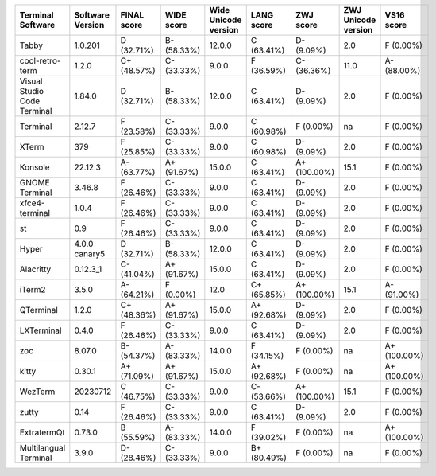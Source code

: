 ===========================  ==================  =============  ============  ======================  ============  ============  =====================  ============
Terminal Software            Software Version    FINAL score    WIDE score    Wide Unicode version    LANG score    ZWJ score     ZWJ Unicode version    VS16 score
===========================  ==================  =============  ============  ======================  ============  ============  =====================  ============
Tabby                        1.0.201             D (32.71%)     B- (58.33%)   12.0.0                  C (63.41%)    D- (9.09%)    2.0                    F (0.00%)
cool-retro-term              1.2.0               C+ (48.57%)    C- (33.33%)   9.0.0                   F (36.59%)    C- (36.36%)   11.0                   A- (88.00%)
Visual Studio Code Terminal  1.84.0              D (32.71%)     B- (58.33%)   12.0.0                  C (63.41%)    D- (9.09%)    2.0                    F (0.00%)
Terminal                     2.12.7              F (23.58%)     C- (33.33%)   9.0.0                   C (60.98%)    F (0.00%)     na                     F (0.00%)
XTerm                        379                 F (25.85%)     C- (33.33%)   9.0.0                   C (60.98%)    D- (9.09%)    2.0                    F (0.00%)
Konsole                      22.12.3             A- (63.77%)    A+ (91.67%)   15.0.0                  C (63.41%)    A+ (100.00%)  15.1                   F (0.00%)
GNOME Terminal               3.46.8              F (26.46%)     C- (33.33%)   9.0.0                   C (63.41%)    D- (9.09%)    2.0                    F (0.00%)
xfce4-terminal               1.0.4               F (26.46%)     C- (33.33%)   9.0.0                   C (63.41%)    D- (9.09%)    2.0                    F (0.00%)
st                           0.9                 F (26.46%)     C- (33.33%)   9.0.0                   C (63.41%)    D- (9.09%)    2.0                    F (0.00%)
Hyper                        4.0.0 canary5       D (32.71%)     B- (58.33%)   12.0.0                  C (63.41%)    D- (9.09%)    2.0                    F (0.00%)
Alacritty                    0.12.3_1            C- (41.04%)    A+ (91.67%)   15.0.0                  C (63.41%)    D- (9.09%)    2.0                    F (0.00%)
iTerm2                       3.5.0               A- (64.21%)    F (0.00%)     12.0                    C+ (65.85%)   A+ (100.00%)  15.1                   A- (91.00%)
QTerminal                    1.2.0               C+ (48.36%)    A+ (91.67%)   15.0.0                  A+ (92.68%)   D- (9.09%)    2.0                    F (0.00%)
LXTerminal                   0.4.0               F (26.46%)     C- (33.33%)   9.0.0                   C (63.41%)    D- (9.09%)    2.0                    F (0.00%)
zoc                          8.07.0              B- (54.37%)    A- (83.33%)   14.0.0                  F (34.15%)    F (0.00%)     na                     A+ (100.00%)
kitty                        0.30.1              A+ (71.09%)    A+ (91.67%)   15.0.0                  A+ (92.68%)   F (0.00%)     na                     A+ (100.00%)
WezTerm                      20230712            C (46.75%)     C- (33.33%)   9.0.0                   C- (53.66%)   A+ (100.00%)  15.1                   F (0.00%)
zutty                        0.14                F (26.46%)     C- (33.33%)   9.0.0                   C (63.41%)    D- (9.09%)    2.0                    F (0.00%)
ExtratermQt                  0.73.0              B (55.59%)     A- (83.33%)   14.0.0                  F (39.02%)    F (0.00%)     na                     A+ (100.00%)
Multilangual Terminal        3.9.0               D- (28.46%)    C- (33.33%)   9.0.0                   B+ (80.49%)   F (0.00%)     na                     F (0.00%)
===========================  ==================  =============  ============  ======================  ============  ============  =====================  ============
